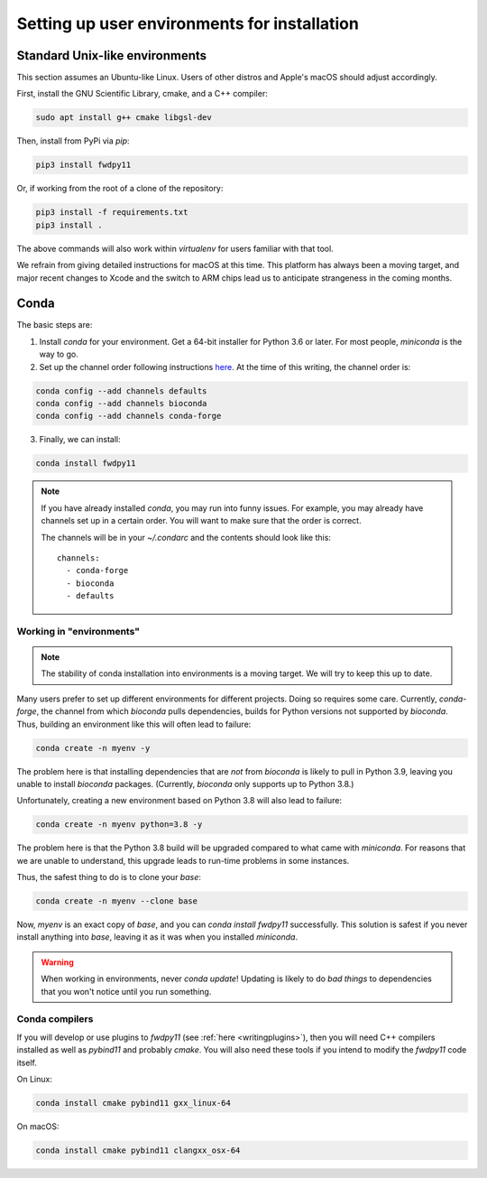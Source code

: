 Setting up user environments for installation
====================================================================================

Standard Unix-like environments
******************************************************************

This section assumes an Ubuntu-like Linux.
Users of other distros and Apple's macOS should adjust accordingly.

First, install the GNU Scientific Library, cmake, and a C++ compiler:

.. code-block:: bash

   sudo apt install g++ cmake libgsl-dev

Then, install from PyPi via `pip`:

.. code-block:: bash

   pip3 install fwdpy11

Or, if working from the root of a clone of the repository:

.. code-block:: bash

   pip3 install -f requirements.txt
   pip3 install .

The above commands will also work within `virtualenv` for users familiar with that tool.

We refrain from giving detailed instructions for macOS at this time.
This platform has always been a moving target, and major recent changes to Xcode and the switch to ARM chips lead us to anticipate strangeness in the coming months.

Conda
*********************************

The basic steps are:

1. Install `conda` for your environment.
   Get a 64-bit installer for Python 3.6 or later.
   For most people, `miniconda` is the way to go.
2. Set up the channel order following instructions `here <http://bioconda.github.io/user/install.html#set-up-channels>`_.
   At the time of this writing, the channel order is:

.. code-block:: bash

   conda config --add channels defaults
   conda config --add channels bioconda
   conda config --add channels conda-forge

3. Finally, we can install:

.. code-block:: bash

   conda install fwdpy11

.. note::

   If you have already installed `conda`, you may run into funny issues.
   For example, you may already have channels set up in a certain order.
   You will want to make sure that the order is correct.

   The channels will be in your `~/.condarc` and the contents should look like this::

      channels:
        - conda-forge
        - bioconda
        - defaults


Working in "environments"
++++++++++++++++++++++++++++++++++++++++

.. note::

   The stability of conda installation into environments is a moving target.
   We will try to keep this up to date.

Many users prefer to set up different environments for different projects.
Doing so requires some care.
Currently, `conda-forge`, the channel from which `bioconda` pulls dependencies, builds for Python versions not supported by `bioconda`.
Thus, building an environment like this will often lead to failure:

.. code-block:: bash

   conda create -n myenv -y

The problem here is that installing dependencies that are *not* from `bioconda` is likely to pull in Python 3.9, leaving you unable to install `bioconda` packages.
(Currently, `bioconda` only supports up to Python 3.8.)

Unfortunately, creating a new environment based on Python 3.8 will also lead to failure:

.. code-block:: bash

   conda create -n myenv python=3.8 -y

The problem here is that the Python 3.8 build will be upgraded compared to what came with `miniconda`.
For reasons that we are unable to understand, this upgrade leads to run-time problems in some instances.

Thus, the safest thing to do is to clone your `base`:

.. code-block:: bash

   conda create -n myenv --clone base

Now, `myenv` is an exact copy of `base`, and you can `conda install fwdpy11` successfully.
This solution is safest if you never install anything into `base`, leaving it as it was when you installed `miniconda`.

.. warning::

   When working in environments, never `conda update`!
   Updating is likely to do *bad things* to dependencies that you won't notice until you run something.

Conda compilers
++++++++++++++++++++++++++++++++++++++++

If you will develop or use plugins to `fwdpy11` (see :ref:`here <writingplugins>`), then you will need C++ compilers installed as well as `pybind11` and probably `cmake`.
You will also need these tools if you intend to modify the `fwdpy11` code itself.

On Linux:

.. code-block:: bash

   conda install cmake pybind11 gxx_linux-64

On macOS:

.. code-block:: bash

   conda install cmake pybind11 clangxx_osx-64


